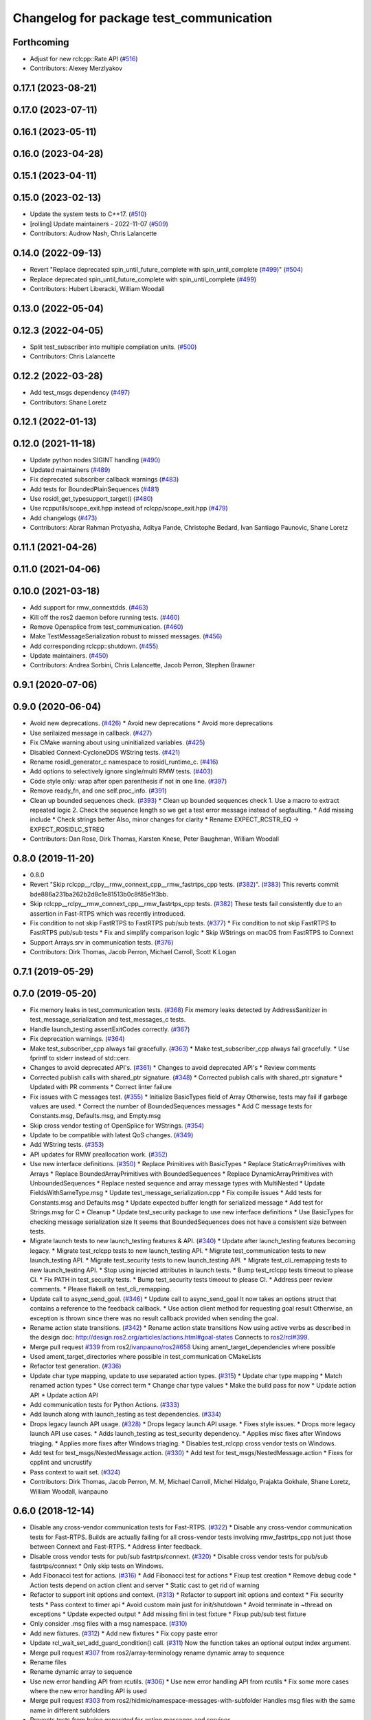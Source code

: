 ^^^^^^^^^^^^^^^^^^^^^^^^^^^^^^^^^^^^^^^^
Changelog for package test_communication
^^^^^^^^^^^^^^^^^^^^^^^^^^^^^^^^^^^^^^^^

Forthcoming
-----------
* Adjust for new rclcpp::Rate API (`#516 <https://github.com/ros2/system_tests/issues/516>`_)
* Contributors: Alexey Merzlyakov

0.17.1 (2023-08-21)
-------------------

0.17.0 (2023-07-11)
-------------------

0.16.1 (2023-05-11)
-------------------

0.16.0 (2023-04-28)
-------------------

0.15.1 (2023-04-11)
-------------------

0.15.0 (2023-02-13)
-------------------
* Update the system tests to C++17. (`#510 <https://github.com/ros2/system_tests/issues/510>`_)
* [rolling] Update maintainers - 2022-11-07 (`#509 <https://github.com/ros2/system_tests/issues/509>`_)
* Contributors: Audrow Nash, Chris Lalancette

0.14.0 (2022-09-13)
-------------------
* Revert "Replace deprecated spin_until_future_complete with spin_until_complete (`#499 <https://github.com/ros2/system_tests/issues/499>`_)" (`#504 <https://github.com/ros2/system_tests/issues/504>`_)
* Replace deprecated spin_until_future_complete with spin_until_complete (`#499 <https://github.com/ros2/system_tests/issues/499>`_)
* Contributors: Hubert Liberacki, William Woodall

0.13.0 (2022-05-04)
-------------------

0.12.3 (2022-04-05)
-------------------
* Split test_subscriber into multiple compilation units. (`#500 <https://github.com/ros2/system_tests/issues/500>`_)
* Contributors: Chris Lalancette

0.12.2 (2022-03-28)
-------------------
* Add test_msgs dependency (`#497 <https://github.com/ros2/system_tests/issues/497>`_)
* Contributors: Shane Loretz

0.12.1 (2022-01-13)
-------------------

0.12.0 (2021-11-18)
-------------------
* Update python nodes SIGINT handling (`#490 <https://github.com/ros2/system_tests/issues/490>`_)
* Updated maintainers (`#489 <https://github.com/ros2/system_tests/issues/489>`_)
* Fix deprecated subscriber callback warnings (`#483 <https://github.com/ros2/system_tests/issues/483>`_)
* Add tests for BoundedPlainSequences (`#481 <https://github.com/ros2/system_tests/issues/481>`_)
* Use rosidl_get_typesupport_target() (`#480 <https://github.com/ros2/system_tests/issues/480>`_)
* Use rcpputils/scope_exit.hpp instead of rclcpp/scope_exit.hpp (`#479 <https://github.com/ros2/system_tests/issues/479>`_)
* Add changelogs (`#473 <https://github.com/ros2/system_tests/issues/473>`_)
* Contributors: Abrar Rahman Protyasha, Aditya Pande, Christophe Bedard, Ivan Santiago Paunovic, Shane Loretz

0.11.1 (2021-04-26)
-------------------

0.11.0 (2021-04-06)
-------------------

0.10.0 (2021-03-18)
-------------------
* Add support for rmw_connextdds. (`#463 <https://github.com/ros2/system_tests/issues/463>`_)
* Kill off the ros2 daemon before running tests. (`#460 <https://github.com/ros2/system_tests/pull/460>`_)
* Remove Opensplice from test_communication. (`#460 <https://github.com/ros2/system_tests/pull/460>`_)
* Make TestMessageSerialization robust to missed messages. (`#456 <https://github.com/ros2/system_tests/issues/456>`_)
* Add corresponding rclcpp::shutdown. (`#455 <https://github.com/ros2/system_tests/issues/455>`_)
* Update maintainers. (`#450 <https://github.com/ros2/system_tests/issues/450>`_)
* Contributors: Andrea Sorbini, Chris Lalancette, Jacob Perron, Stephen Brawner

0.9.1 (2020-07-06)
------------------

0.9.0 (2020-06-04)
------------------
* Avoid new deprecations. (`#426 <https://github.com/ros2/system_tests/issues/426>`_)
  * Avoid new deprecations
  * Avoid more deprecations
* Use serilaized message in callback. (`#427 <https://github.com/ros2/system_tests/issues/427>`_)
* Fix CMake warning about using uninitialized variables. (`#425 <https://github.com/ros2/system_tests/issues/425>`_)
* Disabled Connext-CycloneDDS WString tests. (`#421 <https://github.com/ros2/system_tests/issues/421>`_)
* Rename rosidl_generator_c namespace to rosidl_runtime_c. (`#416 <https://github.com/ros2/system_tests/issues/416>`_)
* Add options to selectively ignore single/multi RMW tests. (`#403 <https://github.com/ros2/system_tests/issues/403>`_)
* Code style only: wrap after open parenthesis if not in one line. (`#397 <https://github.com/ros2/system_tests/issues/397>`_)
* Remove ready_fn, and one self.proc_info. (`#391 <https://github.com/ros2/system_tests/issues/391>`_)
* Clean up bounded sequences check. (`#393 <https://github.com/ros2/system_tests/issues/393>`_)
  * Clean up bounded sequences check
  1. Use a macro to extract repeated logic
  2. Check the sequence length so we get a test error message instead of segfaulting.
  * Add missing include
  * Check strings better
  Also, minor changes for clarity
  * Rename EXPECT_RCSTR_EQ -> EXPECT_ROSIDLC_STREQ
* Contributors: Dan Rose, Dirk Thomas, Karsten Knese, Peter Baughman, William Woodall

0.8.0 (2019-11-20)
------------------
* 0.8.0
* Revert "Skip rclcpp__rclpy__rmw_connext_cpp__rmw_fastrtps_cpp tests. (`#382 <https://github.com/ros2/system_tests/issues/382>`_)". (`#383 <https://github.com/ros2/system_tests/issues/383>`_)
  This reverts commit bde886a231ba262b2d8c1e81513b0c8f85e1f3bb.
* Skip rclcpp__rclpy__rmw_connext_cpp__rmw_fastrtps_cpp tests. (`#382 <https://github.com/ros2/system_tests/issues/382>`_)
  These tests fail consistently due to an assertion in Fast-RTPS which was
  recently introduced.
* Fix condition to not skip FastRTPS to FastRTPS pub/sub tests. (`#377 <https://github.com/ros2/system_tests/issues/377>`_)
  * Fix condition to not skip FastRTPS to FastRTPS pub/sub tests
  * Fix and simplify comparison logic
  * Skip WStrings on macOS from FastRTPS to Connext
* Support Arrays.srv in communication tests. (`#376 <https://github.com/ros2/system_tests/issues/376>`_)
* Contributors: Dirk Thomas, Jacob Perron, Michael Carroll, Scott K Logan

0.7.1 (2019-05-29)
------------------

0.7.0 (2019-05-20)
------------------
* Fix memory leaks in test_communication tests. (`#368 <https://github.com/ros2/system_tests/issues/368>`_)
  Fix memory leaks detected by AddressSanitizer in
  test_message_serialization and test_messages_c tests.
* Handle launch_testing assertExitCodes correctly. (`#367 <https://github.com/ros2/system_tests/issues/367>`_)
* Fix deprecation warnings. (`#364 <https://github.com/ros2/system_tests/issues/364>`_)
* Make test_subscriber_cpp always fail gracefully. (`#363 <https://github.com/ros2/system_tests/issues/363>`_)
  * Make test_subscriber_cpp always fail gracefully.
  * Use fprintf to stderr instead of std::cerr.
* Changes to avoid deprecated API's. (`#361 <https://github.com/ros2/system_tests/issues/361>`_)
  * Changes to avoid deprecated API's
  * Review comments
* Corrected publish calls with shared_ptr signature. (`#348 <https://github.com/ros2/system_tests/issues/348>`_)
  * Corrected publish calls with shared_ptr signature
  * Updated with PR comments
  * Correct linter failure
* Fix issues with C messages test. (`#355 <https://github.com/ros2/system_tests/issues/355>`_)
  * Initialize BasicTypes field of Array
  Otherwise, tests may fail if garbage values are used.
  * Correct the number of BoundedSequences messages
  * Add C message tests for Constants.msg, Defaults.msg, and Empty.msg
* Skip cross vendor testing of OpenSplice for WStrings. (`#354 <https://github.com/ros2/system_tests/issues/354>`_)
* Update to be compatible with latest QoS changes. (`#349 <https://github.com/ros2/system_tests/issues/349>`_)
* Add WString tests. (`#353 <https://github.com/ros2/system_tests/issues/353>`_)
* API updates for RMW preallocation work. (`#352 <https://github.com/ros2/system_tests/issues/352>`_)
* Use new interface definitions. (`#350 <https://github.com/ros2/system_tests/issues/350>`_)
  * Replace Primitives with BasicTypes
  * Replace StaticArrayPrimitives with Arrays
  * Replace BoundedArrayPrimitives with BoundedSequences
  * Replace DynamicArrayPrimitives with UnboundedSequences
  * Replace nested sequence and array message types with MultiNested
  * Update FieldsWithSameType.msg
  * Update test_message_serialization.cpp
  * Fix compile issues
  * Add tests for Constants.msg and Defaults.msg
  * Update expected buffer length for serialized message
  * Add test for Strings.msg for C
  * Cleanup
  * Update test_security package to use new interface definitions
  * Use BasicTypes for checking message serialization size
  It seems that BoundedSequences does not have a consistent size between tests.
* Migrate launch tests to new launch_testing features & API. (`#340 <https://github.com/ros2/system_tests/issues/340>`_)
  * Update after launch_testing features becoming legacy.
  * Migrate test_rclcpp tests to new launch_testing API.
  * Migrate test_communication tests to new launch_testing API.
  * Migrate test_security tests to new launch_testing API.
  * Migrate test_cli_remapping tests to new launch_testing API.
  * Stop using injected attributes in launch tests.
  * Bump test_rclcpp tests timeout to please CI.
  * Fix PATH in test_security tests.
  * Bump test_security tests timeout to please CI.
  * Address peer review comments.
  * Please flake8 on test_cli_remapping.
* Update call to async_send_goal. (`#346 <https://github.com/ros2/system_tests/issues/346>`_)
  * Update call to async_send_goal
  It now takes an options struct that contains a reference to the feedback callback.
  * Use action client method for requesting goal result
  Otherwise, an exception is thrown since there was no result callback provided when sending the goal.
* Rename action state transitions. (`#342 <https://github.com/ros2/system_tests/issues/342>`_)
  * Rename action state transitions
  Now using active verbs as described in the design doc:
  http://design.ros2.org/articles/actions.html#goal-states
  Connects to `ros2/rcl#399 <https://github.com/ros2/rcl/issues/399>`_.
* Merge pull request `#339 <https://github.com/ros2/system_tests/issues/339>`_ from ros2/`ivanpauno/ros2#658 <https://github.com/ivanpauno/ros2/issues/658>`_
  Using ament_target_dependencies where possible
* Used ament_target_directories where possible in test_communication CMakeLists
* Refactor test generation. (`#336 <https://github.com/ros2/system_tests/issues/336>`_)
* Update char type mapping, update to use separated action types. (`#315 <https://github.com/ros2/system_tests/issues/315>`_)
  * Update char type mapping
  * Match renamed action types
  * Use correct term
  * Change char type values
  * Make the build pass for now
  * Update action API
  * Update action API
* Add communication tests for Python Actions. (`#333 <https://github.com/ros2/system_tests/issues/333>`_)
* Add launch along with launch_testing as test dependencies. (`#334 <https://github.com/ros2/system_tests/issues/334>`_)
* Drops legacy launch API usage. (`#328 <https://github.com/ros2/system_tests/issues/328>`_)
  * Drops legacy launch API usage.
  * Fixes style issues.
  * Drops more legacy launch API use cases.
  * Adds launch_testing as test_security dependency.
  * Applies misc fixes after Windows triaging.
  * Applies more fixes after Windows triaging.
  * Disables test_rclcpp cross vendor tests on Windows.
* Add test for test_msgs/NestedMessage.action. (`#330 <https://github.com/ros2/system_tests/issues/330>`_)
  * Add test for test_msgs/NestedMessage.action
  * Fixes for cpplint and uncrustify
* Pass context to wait set. (`#324 <https://github.com/ros2/system_tests/issues/324>`_)
* Contributors: Dirk Thomas, Jacob Perron, M. M, Michael Carroll, Michel Hidalgo, Prajakta Gokhale, Shane Loretz, William Woodall, ivanpauno

0.6.0 (2018-12-14)
------------------
* Disable any cross-vendor communication tests for Fast-RTPS. (`#322 <https://github.com/ros2/system_tests/issues/322>`_)
  * Disable any cross-vendor communication tests for Fast-RTPS.
  Builds are actually failing for all cross-vendor tests involving
  rmw_fastrtps_cpp not just those between Connext and Fast-RTPS.
  * Address linter feedback.
* Disable cross vendor tests for pub/sub fastrtps/connext. (`#320 <https://github.com/ros2/system_tests/issues/320>`_)
  * Disable cross vendor tests for pub/sub fastrtps/connext
  * Only skip tests on Windows.
* Add Fibonacci test for actions. (`#316 <https://github.com/ros2/system_tests/issues/316>`_)
  * Add Fibonacci test for actions
  * Fixup test creation
  * Remove debug code
  * Action tests depend on action client and server
  * Static cast to get rid of warning
* Refactor to support init options and context. (`#313 <https://github.com/ros2/system_tests/issues/313>`_)
  * Refactor to support init options and context
  * Fix security tests
  * Pass context to timer api
  * Avoid custom main just for init/shutdown
  * Avoid terminate in ~thread on exceptions
  * Update expected output
  * Add missing fini in test fixture
  * Fixup pub/sub test fixture
* Only consider .msg files with a msg namespace. (`#310 <https://github.com/ros2/system_tests/issues/310>`_)
* Add new fixtures. (`#312 <https://github.com/ros2/system_tests/issues/312>`_)
  * Add new fixtures
  * Fix copy paste error
* Update rcl_wait_set_add_guard_condition() call. (`#311 <https://github.com/ros2/system_tests/issues/311>`_)
  Now the function takes an optional output index argument.
* Merge pull request `#307 <https://github.com/ros2/system_tests/issues/307>`_ from ros2/array-terminology
  rename dynamic array to sequence
* Rename files
* Rename dynamic array to sequence
* Use new error handling API from rcutils. (`#306 <https://github.com/ros2/system_tests/issues/306>`_)
  * Use new error handling API from rcutils
  * Fix some more cases where the new error handling API is used
* Merge pull request `#303 <https://github.com/ros2/system_tests/issues/303>`_ from ros2/hidmic/namespace-messages-with-subfolder
  Handles msg files with the same name in different subfolders
* Prevents tests from being generated for action messages and services.
* Handles msg files with the same name in different subfolders.
* Add new test message type DynamicArrayStaticArrayPrimitivesNested for communcation tests. (`#302 <https://github.com/ros2/system_tests/issues/302>`_)
* Use add_compile_options instead of setting only cxx flags
* Use consolidated rcl_wait_set_clear(). (`#292 <https://github.com/ros2/system_tests/issues/292>`_)
* Remove unused builtin_interfaces dependency. (`#285 <https://github.com/ros2/system_tests/issues/285>`_)
* Only test serialization on fastrtps and connext. (`#284 <https://github.com/ros2/system_tests/issues/284>`_)
  * Only test serialization on fastrtps and connext
  * Use skip_test
  * Reset skip test
* Expose cdr. (`#267 <https://github.com/ros2/system_tests/issues/267>`_)
  * Change to new rclcpp subscription api
  * Uncrustify
  * Add serialization tests
  * Linters
  * Add pub_sub test for raw callbacks
  * Address review comments
  * Warn unused
  * Raw->serialized
  * Use size_t. (`#283 <https://github.com/ros2/system_tests/issues/283>`_)
  * Raw->serialized
  * Use size_t
* Use debug python executable on windows. (`#281 <https://github.com/ros2/system_tests/issues/281>`_)
  * Use debug python executable on windows
  * Get python debug executable from pythonextra
* Migrate launch -> launch.legacy. (`#273 <https://github.com/ros2/system_tests/issues/273>`_)
* Account for null-terminator character. (`#269 <https://github.com/ros2/system_tests/issues/269>`_)
  * Account for null-terminator character
  * Modify tmpstr to be able to represent any size_t value
* Use call_async. (`#257 <https://github.com/ros2/system_tests/issues/257>`_)
* [test_communication] Unique namespaces. (`#256 <https://github.com/ros2/system_tests/issues/256>`_)
  * Add namespace to pubsub tests
  * Add namespace to service tests
  * Uncrustify
  * Use UTC time rather than datetime
  * Single quotes
  * Make arguments mandatory like in C++
* Skip python service tests only for connext dynamic. (`#249 <https://github.com/ros2/system_tests/issues/249>`_)
  * Enable python services for all but connext dynamic
  * Remove changes from 248
  * Up to 20 spins
  * Revert "remove changes from 248"
  This reverts commit 77fc9f4b5e488533dfc8e079178ed17e2f8c288f.
* Reenable service tests: rclcpp requester rclpy replier on Windows. (`#248 <https://github.com/ros2/system_tests/issues/248>`_)
* Contributors: Alexis Pojomovsky, Dirk Thomas, Jacob Perron, Karsten Knese, Michel Hidalgo, Mikael Arguedas, Shane Loretz, Steven! Ragnarök, William Woodall

0.4.0 (2017-12-08)
------------------
* Update for rclcpp namespace removals. (`#255 <https://github.com/ros2/system_tests/issues/255>`_)
  * Remove subscription:: namespace
  * Remove client:: namespace
  * Remove service:: namespace
  * Remove parameter_client:: namespace
  * Remove parameter_service:: namespace
  * Remove timer:: namespace
  * Remove node:: namespace
  * Remove event:: namespace
  * Remove utilities:: namespace
* Merge pull request `#252 <https://github.com/ros2/system_tests/issues/252>`_ from ros2/check_if_test_exists_before_adding_properties
  check if test exists before adding properties
* Check if test exists before adding properties
* Cmake 3.10 compatibility: pass absolute path to file(GENERATE) function. (`#251 <https://github.com/ros2/system_tests/issues/251>`_)
* Wait for service before calling it. (`#244 <https://github.com/ros2/system_tests/issues/244>`_)
  * Wait for service before calling it
  * Wait for a maximum of 15 seconds
  * Refactor to make sure cleanup happens
* Find gtest before macro invocation so that its not find during each macro invocation. (`#246 <https://github.com/ros2/system_tests/issues/246>`_)
* Merge pull request `#245 <https://github.com/ros2/system_tests/issues/245>`_ from ros2/ament_cmake_pytest
  use ament_cmake_pytest instead of ament_cmake_nose
* Use ament_cmake_pytest instead of ament_cmake_nose
* Typo
* Restore bigobj. (`#241 <https://github.com/ros2/system_tests/issues/241>`_)
  * [test_communication] restore bigobj
  * [test_security] restore bigobj
  * Make it explicit that bigobj is needed only in debug mode
* 240 fixups
* Replaces "std::cout<<" with "printf". (`#240 <https://github.com/ros2/system_tests/issues/240>`_)
  * [test_communication]replace uses of iostream
  * [test_rclcpp] remove use of std::cout except flushing
  * Missed some
  * We use float duration not double
  * Remove now unused include
* Merge pull request `#230 <https://github.com/ros2/system_tests/issues/230>`_ from ros2/test_connext_secure
  Test connext secure
* Removing /bigobj flag on windows. (`#239 <https://github.com/ros2/system_tests/issues/239>`_)
* Move security tests in different package
  generate new security files with latest sros2 generation script
* Merge pull request `#236 <https://github.com/ros2/system_tests/issues/236>`_ from ros2/optimize_test_publisher_subscriber
  Minimize the number of calls to message.__repr_\_()
* Minimize the number of calls to message.__repr_\_()
* Merge pull request `#233 <https://github.com/ros2/system_tests/issues/233>`_ from ros2/uncrustify_master
  update style to match latest uncrustify
* N need to tweak python path now that messages come from test_msgs. (`#232 <https://github.com/ros2/system_tests/issues/232>`_)
* Update style to match latest uncrustify
* 0.0.3
* Test msgs. (`#223 <https://github.com/ros2/system_tests/issues/223>`_)
  * Use messages from test_msgs
  * Update tests to use messages from new package
  * Delete unused message files
  * Update service tests as well
  * Revert spurious changes
  * Remove todo but dont change compile options because this package will keep generating it's own messages
  * No need to install isnterfaces anymore
  * Rename message field for DynamicArrayPrimitivesNested
  * Remove spurious line change
  * Iterate over interface files to built list of services and messages
* Update test_messages_c.cpp. (`#226 <https://github.com/ros2/system_tests/issues/226>`_)
  Array initialized with 2 while 3 elements filled, increased size.
* Call rclcpp::shutdown in all tests. (`#225 <https://github.com/ros2/system_tests/issues/225>`_)
* Commenting out unused import for flake8 compliance
* Merge pull request `#222 <https://github.com/ros2/system_tests/issues/222>`_ from ros2/enable_array_tests_opensplice
  reenable array tests with OpenSplice
* Reenable array tests with OpenSplice
* Ensure nodes have called rclcpp::shutdown before exiting. (`#220 <https://github.com/ros2/system_tests/issues/220>`_)
* Use unbuffered Python in launch files. (`#218 <https://github.com/ros2/system_tests/issues/218>`_)
  * Use unbuffered Python in launch files
  * Use unbuffered Python in secure pubsub launch file
* Testing array longers than 101. (`#216 <https://github.com/ros2/system_tests/issues/216>`_)
* Use _WIN32 everywhere. (`#213 <https://github.com/ros2/system_tests/issues/213>`_)
* 0.0.2
* C memleak testing. (`#211 <https://github.com/ros2/system_tests/issues/211>`_)
  * Added nested message that always breaks because of the bug
  * Added C++ code for DynamicArrayPrimitivesNested message
  * Fixed style and publisher/subscriber (combo) test case
  * Expose core dumpes on complex messages
  * Dont run other tests to save debugging time
  * More fixtures, looks like a string array alignment issue
  * Newline at end of file
  * Move include to the right place
  * Add comment about current failing tests
  * Remove debug prints
  * Restore/reenable all tests
  * That was actually pretty readable with vertical space
  * Use all messages fron the fixtures rather the only the first one
  * Linters
  * What's cool with functions is that you can call them rather than copy-n-paste code
* Destroy node before shutdown. (`#210 <https://github.com/ros2/system_tests/issues/210>`_)
* Use CMAKE_X_STANDARD and check compiler rather than platform
* Add option for security tests. (`#208 <https://github.com/ros2/system_tests/issues/208>`_)
* Adding security tests. (`#204 <https://github.com/ros2/system_tests/issues/204>`_)
  * WIP: add security tests
  * Keys, certs and crap used for testing
  * Switching to a multi process test because of https://github.com/eProsima/Fast-RTPS/issues/106
  * Test failing / throwing cases
  * Test only for fastrtps for now
  * Lint
  * Unnused var name
  * WIP
  * Test all message type for regression checking. Also disable should throw examples that will be implemented in a single process in C
  * Update certs/key files
  * Move tests with invalid node creation to single process
  * Add not connecting tests with timer, remove unused args, simplify template logic
  * Remove now useless topic_name parameters
  * Leverage VALID_SECURE_ROOT
  * More cleanup
  * Update copyright year
  * Remove debug prints
  * Remove unused variables
  * Add generated from notice to all test python templates
  * Removing variables is great, code that compiles is better
  * Check for test target existence
  * Rename test suite to match what is being tested
  * Rename security environment variables
  * Trailing whitespace
* Destroy node before shutdown. (`#207 <https://github.com/ros2/system_tests/issues/207>`_)
* Merge pull request `#205 <https://github.com/ros2/system_tests/issues/205>`_ from ros2/move_time
  remove unnecessary usage of RCL_S_TO_NS
* Remove unnecessary usage of RCL_S_TO_NS
* Remove unnecessary topic name check. (`#203 <https://github.com/ros2/system_tests/issues/203>`_)
  * Remove incorrect and unnecessary topic name check
  * Up timeout for slow test
* Set_tests_properties for correct requester replier executable. (`#202 <https://github.com/ros2/system_tests/issues/202>`_)
* Support addition of node namespace in rclcpp API. (`#196 <https://github.com/ros2/system_tests/issues/196>`_)
* Merge pull request `#199 <https://github.com/ros2/system_tests/issues/199>`_ from ros2/use_explicit_kwargs
  use explicit kwargs
* Use explicit kwargs
* Add missing exec dep on builtin_interfaces. (`#198 <https://github.com/ros2/system_tests/issues/198>`_)
  * Add missing exec dep on builtin_interfaces
  * Alphabetically is better
* Fix deps. (`#192 <https://github.com/ros2/system_tests/issues/192>`_)
  * Every day I'm reshuffling
  * Auto
* Install msgs and fixtures for use by other packages. (`#190 <https://github.com/ros2/system_tests/issues/190>`_)
  * Install msgs and fixtures for use by other packages
  * Reshuffle depends
  * Reshuffle depends
* Use -Wpedantic. (`#189 <https://github.com/ros2/system_tests/issues/189>`_)
  * Add pedantic flag
  * Fix pedantic warning
  * Fix C4456 warning
  * Reduce scope of wait_sets
  * Reduce scope rather than renaming variable
* Comply with flake8 + flake-import-order. (`#188 <https://github.com/ros2/system_tests/issues/188>`_)
* Merge pull request `#187 <https://github.com/ros2/system_tests/issues/187>`_ from ros2/use_rmw_impl
  use rmw implementation
* Remove usage of RCLPY_IMPLEMENTATION
* Use rmw implementation
* Merge pull request `#186 <https://github.com/ros2/system_tests/issues/186>`_ from ros2/typesupport_c_reloaded
  use rosidl_typesupport_c
* Use rosidl_typesupport_c
* Replace deprecated <CONFIGURATION> with <CONFIG>
* Use new rclcpp::literals namespace + constness issue fix. (`#178 <https://github.com/ros2/system_tests/issues/178>`_)
  * Use new rclcpp::literals namespace
  * Test_subscription.cpp: fix missing 'const'
  wait_for_future() required a non-const reference but
  at the callers are using user-defined literals such as 10_s,
  which aren't lvalue.
  * Add NOLINT to 'using namespace rclcpp::literals'
  * Use std::chrono_literals
* C++14. (`#181 <https://github.com/ros2/system_tests/issues/181>`_)
* Rclpy tests match rclcpp timing. (`#183 <https://github.com/ros2/system_tests/issues/183>`_)
* Merge pull request `#180 <https://github.com/ros2/system_tests/issues/180>`_ from ros2/typesupport_reloaded
  append build space to library path
* Test loong strings for services. (`#179 <https://github.com/ros2/system_tests/issues/179>`_)
* Append build space to library path
* Mark blacklisted tests as skipped. (`#177 <https://github.com/ros2/system_tests/issues/177>`_)
  * Skip opensplice failing tests
  * Use new SKIP_TEST arg rather than hacking templates
  * Lint cmake
  * Remove unnecessary args
  * Use _SKIP_TEST variable everywhere
  * Rename _SKIP_TEST to SKIP_TEST
  * Indent cmake
* Test python services. (`#175 <https://github.com/ros2/system_tests/issues/175>`_)
  * Extend service template to test python services
  * Trailing whitespace
  * Skipping tests raising SkipTest
  * Remove SKIP_TEST for non nose tests
  * Add bracket because linter doesnt understand multiline conditions
* Remove unnecessary ament_index_build_path. (`#174 <https://github.com/ros2/system_tests/issues/174>`_)
* Use generator for target file location. (`#173 <https://github.com/ros2/system_tests/issues/173>`_)
  * Use generator for target file location
  * Remove unused variable
* Add a bunch of tests for rcl and rosidl_generator_c messages. (`#122 <https://github.com/ros2/system_tests/issues/122>`_)
  * Rcl tests for rosidl_generator_c and c type support
  * Add test source file
  * Don't need assignn
  * Don't ignore fastrtps
  * Test all message types
  * Init messages with default values
  * Increase test timeout
  * Update fixtures
  * Reuse primitive message verify function
  * No need for executables here
  * Add waitset
  * Increase string length
  * Proper graph guard condition
* Merge pull request `#172 <https://github.com/ros2/system_tests/issues/172>`_ from ros2/fix_pyflakes
  fix pyflakes
* Fix pyflakes
* Test cross RCL communication. (`#152 <https://github.com/ros2/system_tests/issues/152>`_)
  * Unify templates and configure them in a macro
  * Remove unnecessary logic
  * Reenable single process tests
  * Refactor template parameters
  * Reenable service testing across rmw
  * String compare
  * Wrap blacklist tests condition
  * Clean comments
  * Reenable failing connext_dynamic StaticArrayNested test
  * Remove env variable check
  * Rename rcl variable to client_library(ies)
  * Rename macro
* Merge pull request `#171 <https://github.com/ros2/system_tests/issues/171>`_ from ros2/rosidl_target_interfaces_add_dependency
  remove obsolete add_dependencies
* Remove obsolete add_dependencies
* Support local graph changes in Connext. (`#164 <https://github.com/ros2/system_tests/issues/164>`_)
  * Remove blocks and workarounds on service tests
  * Remove no longer needed sleep
  * Remove blocks and workarounds on new service test
  * Replace busy wait with graph event wait
  * Use new non-busy wait
  * [style] uncrustify and cpplint
  * Increase timeout for test_services
  timeout was 30s, but it is consistently taking
  34s for me
  * Update wait_for_subscriber to also wait for it to be gone
  * Deduplicate code and allow retried publishing
  * Increase timeout for test_rclcpp/test_subscription to 60s
  * Comment cleanup
  * Fix typo
* Fixed tests after pull request `ros2/rclcpp#261 <https://github.com/ros2/rclcpp/issues/261>`_. (`#170 <https://github.com/ros2/system_tests/issues/170>`_)
* Merge pull request `#168 <https://github.com/ros2/system_tests/issues/168>`_ from ros2/looong_strings
  tests strings > 256
* Tests strings > 256
* Merge pull request `#166 <https://github.com/ros2/system_tests/issues/166>`_ from ros2/fix_cpplint
  comply with stricter cpplint rules
* Comply with stricter cpplint rules
* Increase max spin count to handle fastrtps different spin behaviour
* Enable fastrtps python tests
* Ascii fixture. (`#161 <https://github.com/ros2/system_tests/issues/161>`_)
  * Use ASCII value for char
  * Homogenize BoundedArrayPrimitives fixtures
* Merge pull request `#148 <https://github.com/ros2/system_tests/issues/148>`_ from ros2/remove_noop
  remove noops
* Remove noops
* Merge pull request `#147 <https://github.com/ros2/system_tests/issues/147>`_ from ros2/fix_more_tests
  remove duplicates of test_subscription_valid_data_cpp, fix skipped tests on Windows
* Remove duplicates of test_subscription_valid_data_cpp, fix skipped tests on Windows
* Merge pull request `#146 <https://github.com/ros2/system_tests/issues/146>`_ from ros2/revert_test_requester_timing
  revert test requester timing
* Revert test requester timing
* Update schema url
* Merge pull request `#145 <https://github.com/ros2/system_tests/issues/145>`_ from ros2/sleep_if_not_wait_for_service
  use sleep if wait_for_service throws
* Use sleep if wait_for_service throws
* Add schema to manifest files
* Merge pull request `#142 <https://github.com/ros2/system_tests/issues/142>`_ from ros2/bounded_vector
  add tests for bounded vectors
* Merge pull request `#144 <https://github.com/ros2/system_tests/issues/144>`_ from ros2/update_test_times
  update test times
* Support bounded vectors
* Add communication tests for bounded arrays
* Update test times
* Use wait_for_service to make Service tests less flaky. (`#132 <https://github.com/ros2/system_tests/issues/132>`_)
  * Use wait_for_service to make tests less flaky
  * Realign timeouts
  * Avoid using wait_for_service with fastrtps
  this can be undone once fastrtps supports wait_for_service
  * [test_communication] avoid wait_for_service with fastrtps
  it can be undone once fastrtps supports wait_for_service
  * Add test to ensure wait_for_service wakes after shutdown/sigint
* Windows python debug. (`#138 <https://github.com/ros2/system_tests/issues/138>`_)
  * Pass python interpreter to nose test
  * Rename interpreter to executable
  * Rename PYTHON_DBG_EXECUTABLE to PYTHON_EXECUTABLE_DEBUG
  * Cmake3.5 remove variable expansion
* Add tests for all message_files. (`#125 <https://github.com/ros2/system_tests/issues/125>`_)
  * Add tests for all messages
  * Do not run opensplice failing test
  * Use cmake3.5 syntax, fixed rmw_implementation variable
* Dont assert type support during import. (`#141 <https://github.com/ros2/system_tests/issues/141>`_)
* Wrap complex condition
* Merge pull request `#136 <https://github.com/ros2/system_tests/issues/136>`_ from ros2/cmake35
  require CMake 3.5
* Remove trailing spaces from comparisons, obsolete quotes and explicit variable expansion
* Require CMake 3.5
* Linting
* Fix string comparison cmake
* Merge pull request `#121 <https://github.com/ros2/system_tests/issues/121>`_ from ros2/add_rclpy_talker_listener_to_test_communication
  add tests for rclpy talker listener
* Check the rmw id matches in cross-vendor tests. (`#126 <https://github.com/ros2/system_tests/issues/126>`_)
* Rclpy from install folder
* Revert cpp tests addition, handled by `#125 <https://github.com/ros2/system_tests/issues/125>`_
* Cleanup
* Added todo for rmw blacklist in cmake
* Reenable cpp tests
* Use camelcase format for message names
* Already enforced by argparse
* Move testing in callback to match cpp tests
* Extend default duration to allow missed messages
* Removed artefacts from poor rebase, blacklist failing opensplice dynamicarrayprimitives
* Disable non python tests for testing on the farm
* Test python for all message types
* Add libs for windows
* Fix assert condition and pep8
* Use utf-8 compatible values for char testing
* Enable test for all msg files
* Testing values cross rcl communication
* Multiple rmw_implementation
* Macro
* Use fixture, test received message
* Add python message fixtures
* Add comment for system path inserts
* Add rclpy directory to system path
* Add rclpy as test dependency
* Homogenize fiels assignment for testing
* Fixed byte/char array assignation
* Added back char and byte now that somehow fixed on python generator side
  Conflicts:
  test_communication/test/message_fixtures.hpp
* Working towards testing python communication along cpp one
  Conflicts:
  test_communication/test/message_fixtures.hpp
* Merge pull request `#119 <https://github.com/ros2/system_tests/issues/119>`_ from ros2/fix_tests
  fix generation of tests with multiple executables
* Disable cross vendor services for FastRTPS
* Disable tests failing due to OpenSplice bug
* Merge pull request `#128 <https://github.com/ros2/system_tests/issues/128>`_ from ros2/curly_brackets
  fix use of brackets
* Fix brackets: see if Clang or Windows complains
* Remove RCL_ASSERT_RMW_ID_MATCHES for multi target tests
* Fix generation of tests with multiple executables
* Merge pull request `#127 <https://github.com/ros2/system_tests/issues/127>`_ from ros2/float_fixture_values
  use values that fit in a float for testing
* Use values that fit in a float for testing
* Fix spelling in comment
* Merge pull request `#120 <https://github.com/ros2/system_tests/issues/120>`_ from dhood/test-linking-runtime
  Ensure using correct rmw implementation in tests
* Use RCL_ASSERT_RMW_ID_MATCHES to ensure correct rmw implementation is being used
* Move message registration
* Merge pull request `#118 <https://github.com/ros2/system_tests/issues/118>`_ from ros2/rclcpp219
  extend test to cover another case
* Merge pull request `#117 <https://github.com/ros2/system_tests/issues/117>`_ from ros2/msg_with_fields_with_same_type
  add message which has fields with the same non-primitive type
* Extend test to cover `ros2/rclcpp#219 <https://github.com/ros2/rclcpp/issues/219>`_
* Add message which has fields with the same non-primitive type
* Merge pull request `#115 <https://github.com/ros2/system_tests/issues/115>`_ from ros2/ctest_build_testing
  use CTest BUILD_TESTING
* Get only C++ typesupport implementations. (`#114 <https://github.com/ros2/system_tests/issues/114>`_)
  * Get only C++ typesupport implementations
  * Add busy_wait_for_subscriber to make publisher test unflaky
* Use CTest BUILD_TESTING
* Use rcl. (`#113 <https://github.com/ros2/system_tests/issues/113>`_)
  * Init is required now
  * Fix multiple init calls
  * Add init to a test, increase timeout and change an assertion to an expectation
  * Fix argc/argv
  * Wait for subscriber in publisher test
* Merge pull request `#105 <https://github.com/ros2/system_tests/issues/105>`_ from ros2/generator_expression
  use generator expressions for configuration specific tests
* Use generator expressions for configuration specific tests
* Merge pull request `#102 <https://github.com/ros2/system_tests/issues/102>`_ from ros2/rename_message_type_support
  support multiple type supports per rmw impl
* Support multiple type supports per rmw impl
* Merge pull request `#101 <https://github.com/ros2/system_tests/issues/101>`_ from ros2/windows_release
  build release on Windows
* Build release on Windows
* Merge pull request `#86 <https://github.com/ros2/system_tests/issues/86>`_ from ros2/refactor_typesupport
  use new approach to generate rmw implementation specific targets
* Use new approach to generate rmw implementation specific targets
* Merge pull request `#83 <https://github.com/ros2/system_tests/issues/83>`_ from ros2/missing_dep
  add missing dependency on rmw_implementation_cmake
* Add missing dependency on rmw_implementation_cmake
* Merge pull request `#59 <https://github.com/ros2/system_tests/issues/59>`_ from ros2/cpplint
  update code to pass ament_cpplint
* Update code to pass ament_cpplint
* Merge pull request `#58 <https://github.com/ros2/system_tests/issues/58>`_ from ros2/optional-qos-profile
  Made rmw_qos_profile argument optional
* Made rmw_qos_profile argument optional
* Merge pull request `#42 <https://github.com/ros2/system_tests/issues/42>`_ from ros2/test-services
  Added tests for services
* Added tests for services
* Merge pull request `#51 <https://github.com/ros2/system_tests/issues/51>`_ from ros2/issue_50
  disregard duplicate requests
* Merge pull request `#52 <https://github.com/ros2/system_tests/issues/52>`_ from ros2/reduce_test_times
  Reduce test times
* Remove all references to received_messages
* Rename rate variables
* Reduce test times
* Make duplicate requests just a warning not a failure
  fixes `#50 <https://github.com/ros2/system_tests/issues/50>`_
* Merge pull request `#34 <https://github.com/ros2/system_tests/issues/34>`_ from ros2/wrong_service_callback
  update test to catch repeated service callbacks
* Merge pull request `#35 <https://github.com/ros2/system_tests/issues/35>`_ from ros2/rmw_gid_support
  update intra proc tests with different assumptions
* Update intra proc tests with different assumptions
* Update test to catch repeated service callbacks
* Merge pull request `#17 <https://github.com/ros2/system_tests/issues/17>`_ from ros2/unbounded
  add fixtures with longer dynamic content
* Add fixtures with a string with more then 255 characted and more than 100 elements in a sequence
* Merge pull request `#27 <https://github.com/ros2/system_tests/issues/27>`_ from ros2/check_sample_valid_data
  add test to check for receiving callbacks for invalid data
* Add test to check for receiving callbacks for invalid data
* Merge pull request `#24 <https://github.com/ros2/system_tests/issues/24>`_ from ros2/qos
  Added support for QoS profiles
* Added support for QoS profiles
* Use linters
* [style] limit line length to 100 chars.
* Merge pull request `#21 <https://github.com/ros2/system_tests/issues/21>`_ from ros2/fix_more_windows_warnings
  fix more windows warnings
* Fix more windows warnings
* Add explicit build type
* Merge pull request `#18 <https://github.com/ros2/system_tests/issues/18>`_ from ros2/raise_warning_level
  raise warning level
* Raise warning level
* Merge pull request `#15 <https://github.com/ros2/system_tests/issues/15>`_ from ros2/test_array_submsgs
  add test to cover messages with an array of sub messages
* Add test to cover messages with a static array of sub messages
* Improve error messages
* Remove package name prefix
* Add test to cover messages with an array of sub messages
* Fix generation of test results for successful tests
* Merge pull request `#13 <https://github.com/ros2/system_tests/issues/13>`_ from ros2/single_process_pub_sub
  add tests for publish/subscribe in a single process
* Add tests for publish/subscribe in a single process
* Merge pull request `#12 <https://github.com/ros2/system_tests/issues/12>`_ from ros2/refactor_examples_and_interfaces
  changes to support renaming of interface packages
* Changes to support renaming of interface packages
* Merge pull request `#11 <https://github.com/ros2/system_tests/issues/11>`_ from ros2/update_message_api
  update message API
* Update message API
* Merge pull request `#6 <https://github.com/ros2/system_tests/issues/6>`_ from ros2/wjwwood_warnings_cleanup
  adjust use of braces to fix warnings with clang
* Adjust use of braces to fix warnings with clang
* Merge pull request `#9 <https://github.com/ros2/system_tests/issues/9>`_ from ros2/fix_narrowing_conversion_error_windows
  fix narrowing conversion error on windows
* Fix narrowing conversion error on windows
* Merge pull request `#5 <https://github.com/ros2/system_tests/issues/5>`_ from ros2/refactor_msg_gen
  refactor message generation
* Refactor message generation. (`ros2/ros2#48 <https://github.com/ros2/ros2/issues/48>`_)
* Merge pull request `#4 <https://github.com/ros2/system_tests/issues/4>`_ from ros2/test_nested
  add tests for nested messages
* Add tests for builtin messages
* Add tests for nested messages
* Merge pull request `#3 <https://github.com/ros2/system_tests/issues/3>`_ from ros2/dynamic_arrays
  add test for messages with dynamic arrays
* Use double curly braces on vector init lists to work on Windows
* Add test for messages with dynamic arrays
* Merge pull request `#2 <https://github.com/ros2/system_tests/issues/2>`_ from ros2/static_arrays
  add test for messages with static arrays
* Add test for messages with static arrays
* Remove obsolete comments
* Merge pull request `#1 <https://github.com/ros2/system_tests/issues/1>`_ from ros2/first_tests
  add generic tests for pub/sub and req/rep, add two message and service types for now
* Add generic tests for pub/sub and req/rep, add two message and service types for now
* Contributors: Dirk Thomas, Esteve Fernandez, Guillaume Papin, Jackie Kay, Mikael Arguedas, Morgan Quigley, Rafał Kozik, Shane Loretz, William Woodall, dhood, gerkey, michielb
